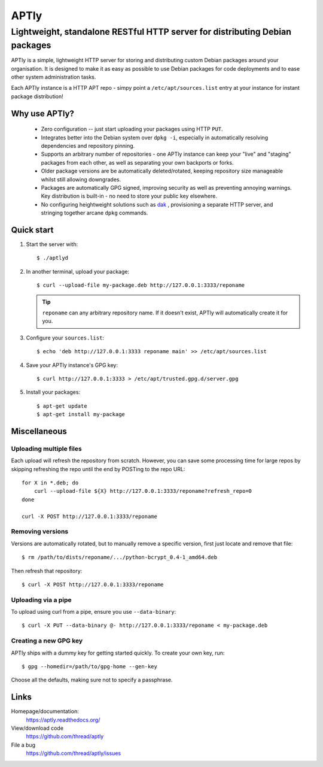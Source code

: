 =====
APTly
=====

----------------------------------------------------------------------------
Lightweight, standalone RESTful HTTP server for distributing Debian packages
----------------------------------------------------------------------------

APTly is a simple, lightweight HTTP server for storing and distributing custom
Debian packages around your organisation. It is designed to make it as easy as
possible to use Debian packages for code deployments and to ease other system
administration tasks.

Each APTly instance is a HTTP APT repo - simpy point a
``/etc/apt/sources.list`` entry at your instance for instant package
distribution!


Why use APTly?
--------------

 * Zero configuration -- just start uploading your packages using HTTP ``PUT``.

 * Integrates better into the Debian system over ``dpkg -i``, especially in
   automatically resolving dependencies and repository pinning.

 * Supports an arbitrary number of repositories - one APTly instance can keep
   your "live" and "staging" packages from each other, as well as separating
   your own backports or forks.

 * Older package versions are be automatically deleted/rotated, keeping
   repository size manageable whilst still allowing downgrades.

 * Packages are automatically GPG signed, improving security as well as
   preventing annoying warnings. Key distribution is built-in - no need to
   store your public key elsewhere.

 * No configuring heightweight solutions such as `dak
   <https://wiki.debian.org/DakHowTo>`_ , provisioning a separate HTTP server,
   and stringing together arcane ``dpkg`` commands.


Quick start
-----------

#. Start the server with::

    $ ./aptlyd

#. In another terminal, upload your package::

    $ curl --upload-file my-package.deb http://127.0.0.1:3333/reponame

   .. tip::

     ``reponame`` can any arbitrary repository name. If it doesn't exist, APTly
     will automatically create it for you.

#. Configure your ``sources.list``::

    $ echo 'deb http://127.0.0.1:3333 reponame main' >> /etc/apt/sources.list

#. Save your APTly instance's GPG key::

    $ curl http://127.0.0.1:3333 > /etc/apt/trusted.gpg.d/server.gpg

#. Install your packages::

    $ apt-get update
    $ apt-get install my-package


Miscellaneous
-------------

Uploading multiple files
""""""""""""""""""""""""

Each upload will refresh the repository from scratch. However, you can save
some processing time for large repos by skipping refreshing the repo until the
end by POSTing to the repo URL::

    for X in *.deb; do
        curl --upload-file ${X} http://127.0.0.1:3333/reponame?refresh_repo=0
    done

    curl -X POST http://127.0.0.1:3333/reponame

Removing versions
"""""""""""""""""

Versions are automatically rotated, but to manually remove a specific version,
first just locate and remove that file::

   $ rm /path/to/dists/reponame/.../python-bcrypt_0.4-1_amd64.deb

Then refresh that repository::

   $ curl -X POST http://127.0.0.1:3333/reponame

Uploading via a pipe
""""""""""""""""""""

To upload using curl from a pipe, ensure you use ``--data-binary``::

   $ curl -X PUT --data-binary @- http://127.0.0.1:3333/reponame < my-package.deb

Creating a new GPG key
""""""""""""""""""""""

APTly ships with a dummy key for getting started quickly. To create your own
key, run::

   $ gpg --homedir=/path/to/gpg-home --gen-key
 
Choose all the defaults, making sure not to specify a passphrase.


Links
-----

Homepage/documentation:
  https://aptly.readthedocs.org/

View/download code
  https://github.com/thread/aptly

File a bug
  https://github.com/thread/aptly/issues
